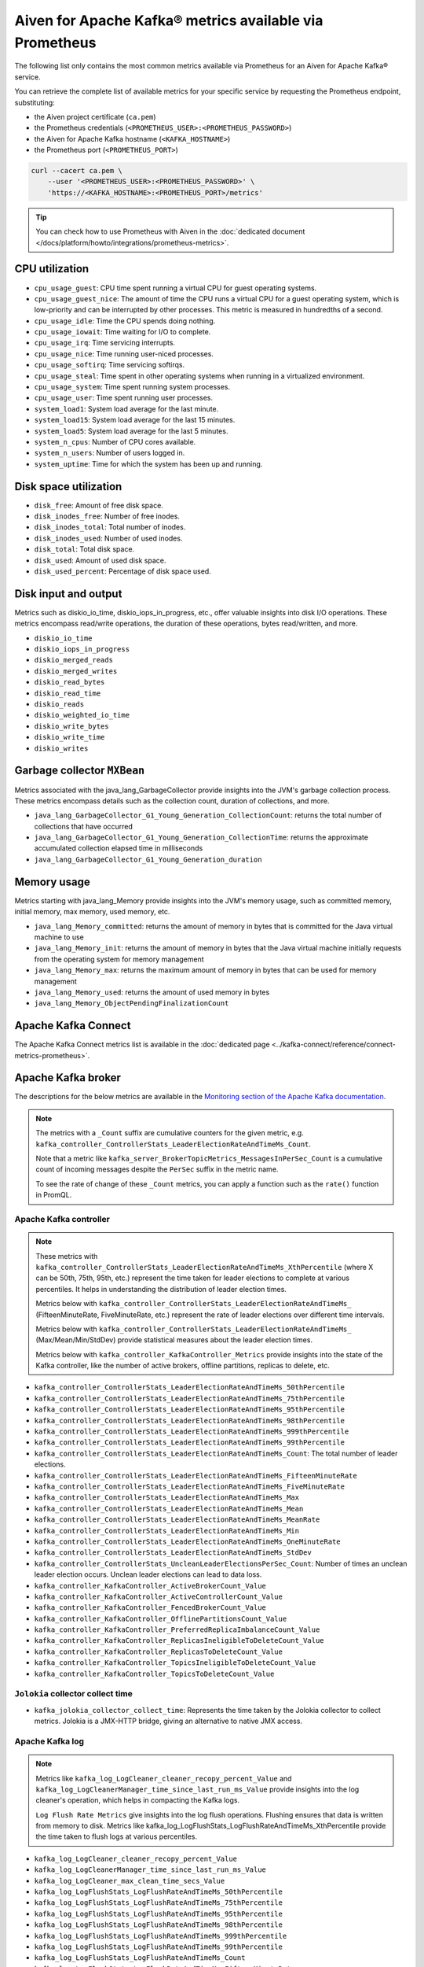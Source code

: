 Aiven for Apache Kafka® metrics available via Prometheus
========================================================

The following list only contains the most common metrics available via Prometheus for an Aiven for Apache Kafka® service.

You can retrieve the complete list of available metrics for your specific service by requesting the Prometheus endpoint, substituting:

* the Aiven project certificate (``ca.pem``)
* the Prometheus credentials (``<PROMETHEUS_USER>:<PROMETHEUS_PASSWORD>``)
* the Aiven for Apache Kafka hostname (``<KAFKA_HOSTNAME>``)
* the Prometheus port (``<PROMETHEUS_PORT>``)

.. code-block:: bash

    curl --cacert ca.pem \
        --user '<PROMETHEUS_USER>:<PROMETHEUS_PASSWORD>' \
        'https://<KAFKA_HOSTNAME>:<PROMETHEUS_PORT>/metrics'

.. Tip::

    You can check how to use Prometheus with Aiven in the :doc:`dedicated document </docs/platform/howto/integrations/prometheus-metrics>`.

CPU utilization
---------------

* ``cpu_usage_guest``: CPU time spent running a virtual CPU for guest operating systems.
* ``cpu_usage_guest_nice``: The amount of time the CPU runs a virtual CPU for a guest operating system, which is low-priority and can be interrupted by other processes. This metric is measured in hundredths of a second.
* ``cpu_usage_idle``: Time the CPU spends doing nothing.
* ``cpu_usage_iowait``: Time waiting for I/O to complete.
* ``cpu_usage_irq``: Time servicing interrupts.
* ``cpu_usage_nice``: Time running user-niced processes.
* ``cpu_usage_softirq``: Time servicing softirqs.
* ``cpu_usage_steal``: Time spent in other operating systems when running in a virtualized environment.
* ``cpu_usage_system``: Time spent running system processes.
* ``cpu_usage_user``: Time spent running user processes.
* ``system_load1``: System load average for the last minute.
* ``system_load15``: System load average for the last 15 minutes.
* ``system_load5``: System load average for the last 5 minutes.
* ``system_n_cpus``: Number of CPU cores available.
* ``system_n_users``: Number of users logged in.
* ``system_uptime``: Time for which the system has been up and running.

Disk space utilization
----------------------

* ``disk_free``: Amount of free disk space.
* ``disk_inodes_free``: Number of free inodes.
* ``disk_inodes_total``: Total number of inodes.
* ``disk_inodes_used``: Number of used inodes.
* ``disk_total``: Total disk space.
* ``disk_used``: Amount of used disk space.
* ``disk_used_percent``: Percentage of disk space used.

Disk input and output
---------------------
Metrics such as diskio_io_time, diskio_iops_in_progress, etc., offer valuable insights into disk I/O operations. These metrics encompass read/write operations, the duration of these operations, bytes read/written, and more.


* ``diskio_io_time``
* ``diskio_iops_in_progress``
* ``diskio_merged_reads``
* ``diskio_merged_writes``
* ``diskio_read_bytes``
* ``diskio_read_time``
* ``diskio_reads``
* ``diskio_weighted_io_time``
* ``diskio_write_bytes``
* ``diskio_write_time``
* ``diskio_writes``

Garbage collector ``MXBean``
----------------------------
Metrics associated with the java_lang_GarbageCollector provide insights into the JVM's garbage collection process. These metrics encompass details such as the collection count, duration of collections, and more.

* ``java_lang_GarbageCollector_G1_Young_Generation_CollectionCount``: returns the total number of collections that have occurred
* ``java_lang_GarbageCollector_G1_Young_Generation_CollectionTime``: returns the approximate accumulated collection elapsed time in milliseconds
* ``java_lang_GarbageCollector_G1_Young_Generation_duration``

Memory usage
------------
Metrics starting with java_lang_Memory provide insights into the JVM's memory usage, such as committed memory, initial memory, max memory, used memory, etc.

* ``java_lang_Memory_committed``: returns the amount of memory in bytes that is committed for the Java virtual machine to use
* ``java_lang_Memory_init``: returns the amount of memory in bytes that the Java virtual machine initially requests from the operating system for memory management
* ``java_lang_Memory_max``: returns the maximum amount of memory in bytes that can be used for memory management
* ``java_lang_Memory_used``: returns the amount of used memory in bytes
* ``java_lang_Memory_ObjectPendingFinalizationCount``

Apache Kafka Connect
--------------------

The Apache Kafka Connect metrics list is available in the :doc:`dedicated page <../kafka-connect/reference/connect-metrics-prometheus>`.

Apache Kafka broker
-------------------

The descriptions for the below metrics are available in the `Monitoring section of the Apache Kafka documentation <https://kafka.apache.org/documentation/#monitoring>`_.

.. Note::

    The metrics with a ``_Count`` suffix are cumulative counters for the given metric, e.g. ``kafka_controller_ControllerStats_LeaderElectionRateAndTimeMs_Count``.

    Note that a metric like ``kafka_server_BrokerTopicMetrics_MessagesInPerSec_Count`` is a cumulative count of incoming messages despite the ``PerSec`` suffix in the metric name.

    To see the rate of change of these ``_Count`` metrics, you can apply a function such as the ``rate()`` function in PromQL.

Apache Kafka controller
'''''''''''''''''''''''

.. Note::
    These metrics with ``kafka_controller_ControllerStats_LeaderElectionRateAndTimeMs_XthPercentile`` (where X can be 50th, 75th, 95th, etc.) represent the time taken for leader elections to complete at various percentiles. It helps in understanding the distribution of leader election times.

    Metrics below with ``kafka_controller_ControllerStats_LeaderElectionRateAndTimeMs_`` (FifteenMinuteRate, FiveMinuteRate, etc.) represent the rate of leader elections over different time intervals.

    Metrics below with ``kafka_controller_ControllerStats_LeaderElectionRateAndTimeMs_`` (Max/Mean/Min/StdDev) provide statistical measures about the leader election times.

    Metrics below with ``kafka_controller_KafkaController_Metrics`` provide insights into the state of the Kafka controller, like the number of active brokers, offline partitions, replicas to delete, etc.

* ``kafka_controller_ControllerStats_LeaderElectionRateAndTimeMs_50thPercentile``
* ``kafka_controller_ControllerStats_LeaderElectionRateAndTimeMs_75thPercentile``
* ``kafka_controller_ControllerStats_LeaderElectionRateAndTimeMs_95thPercentile``
* ``kafka_controller_ControllerStats_LeaderElectionRateAndTimeMs_98thPercentile``
* ``kafka_controller_ControllerStats_LeaderElectionRateAndTimeMs_999thPercentile``
* ``kafka_controller_ControllerStats_LeaderElectionRateAndTimeMs_99thPercentile``
* ``kafka_controller_ControllerStats_LeaderElectionRateAndTimeMs_Count``: The total number of leader elections.
* ``kafka_controller_ControllerStats_LeaderElectionRateAndTimeMs_FifteenMinuteRate``
* ``kafka_controller_ControllerStats_LeaderElectionRateAndTimeMs_FiveMinuteRate``
* ``kafka_controller_ControllerStats_LeaderElectionRateAndTimeMs_Max``
* ``kafka_controller_ControllerStats_LeaderElectionRateAndTimeMs_Mean``
* ``kafka_controller_ControllerStats_LeaderElectionRateAndTimeMs_MeanRate``
* ``kafka_controller_ControllerStats_LeaderElectionRateAndTimeMs_Min``
* ``kafka_controller_ControllerStats_LeaderElectionRateAndTimeMs_OneMinuteRate``
* ``kafka_controller_ControllerStats_LeaderElectionRateAndTimeMs_StdDev``
* ``kafka_controller_ControllerStats_UncleanLeaderElectionsPerSec_Count``: Number of times an unclean leader election occurs. Unclean leader elections can lead to data loss.
* ``kafka_controller_KafkaController_ActiveBrokerCount_Value``
* ``kafka_controller_KafkaController_ActiveControllerCount_Value``
* ``kafka_controller_KafkaController_FencedBrokerCount_Value``
* ``kafka_controller_KafkaController_OfflinePartitionsCount_Value``
* ``kafka_controller_KafkaController_PreferredReplicaImbalanceCount_Value``
* ``kafka_controller_KafkaController_ReplicasIneligibleToDeleteCount_Value``
* ``kafka_controller_KafkaController_ReplicasToDeleteCount_Value``
* ``kafka_controller_KafkaController_TopicsIneligibleToDeleteCount_Value``
* ``kafka_controller_KafkaController_TopicsToDeleteCount_Value``

``Jolokia`` collector collect time
''''''''''''''''''''''''''''''''''

* ``kafka_jolokia_collector_collect_time``: Represents the time taken by the Jolokia collector to collect metrics. Jolokia is a JMX-HTTP bridge, giving an alternative to native JMX access.


Apache Kafka log
''''''''''''''''

.. Note::

    Metrics like ``kafka_log_LogCleaner_cleaner_recopy_percent_Value`` and ``kafka_log_LogCleanerManager_time_since_last_run_ms_Value`` provide insights into the log cleaner's operation, which helps in compacting the Kafka logs.
    
    ``Log Flush Rate Metrics`` give insights into the log flush operations. Flushing ensures that data is written from memory to disk. Metrics like kafka_log_LogFlushStats_LogFlushRateAndTimeMs_XthPercentile provide the time taken to flush logs at various percentiles.

* ``kafka_log_LogCleaner_cleaner_recopy_percent_Value``
* ``kafka_log_LogCleanerManager_time_since_last_run_ms_Value``
* ``kafka_log_LogCleaner_max_clean_time_secs_Value``
* ``kafka_log_LogFlushStats_LogFlushRateAndTimeMs_50thPercentile``
* ``kafka_log_LogFlushStats_LogFlushRateAndTimeMs_75thPercentile``
* ``kafka_log_LogFlushStats_LogFlushRateAndTimeMs_95thPercentile``
* ``kafka_log_LogFlushStats_LogFlushRateAndTimeMs_98thPercentile``
* ``kafka_log_LogFlushStats_LogFlushRateAndTimeMs_999thPercentile``
* ``kafka_log_LogFlushStats_LogFlushRateAndTimeMs_99thPercentile``
* ``kafka_log_LogFlushStats_LogFlushRateAndTimeMs_Count``
* ``kafka_log_LogFlushStats_LogFlushRateAndTimeMs_FifteenMinuteRate``
* ``kafka_log_LogFlushStats_LogFlushRateAndTimeMs_FiveMinuteRate``
* ``kafka_log_LogFlushStats_LogFlushRateAndTimeMs_Max``
* ``kafka_log_LogFlushStats_LogFlushRateAndTimeMs_Mean``
* ``kafka_log_LogFlushStats_LogFlushRateAndTimeMs_MeanRate``
* ``kafka_log_LogFlushStats_LogFlushRateAndTimeMs_Min``
* ``kafka_log_LogFlushStats_LogFlushRateAndTimeMs_OneMinuteRate``
* ``kafka_log_LogFlushStats_LogFlushRateAndTimeMs_StdDev``
* ``kafka_log_Log_LogEndOffset_Value``
* ``kafka_log_Log_LogStartOffset_Value``
* ``kafka_log_Log_Size_Value``

Apache Kafka network
''''''''''''''''''''

.. Note::

    Metrics below like ``kafka_network_RequestMetrics_RequestsPerSec_Count`` and ``kafka_network_RequestMetrics_TotalTimeMs_Mean`` provide insights into the network requests made to the Kafka brokers.

* ``kafka_network_RequestChannel_RequestQueueSize_Value``
* ``kafka_network_RequestChannel_ResponseQueueSize_Value``
* ``kafka_network_RequestMetrics_RequestsPerSec_Count``
* ``kafka_network_RequestMetrics_TotalTimeMs_95thPercentile``
* ``kafka_network_RequestMetrics_TotalTimeMs_Count``
* ``kafka_network_RequestMetrics_TotalTimeMs_Mean``
* ``kafka_network_SocketServer_NetworkProcessorAvgIdlePercent_Value``

Apache Kafka server
'''''''''''''''''''

.. Note::

    The metrics below like ``BrokerTopicMetrics`` provide insights into various operations related to topics, like bytes in/out, failed fetch/produce requests, etc.

    Metrics ``ReplicaManager`` like ``kafka_server_ReplicaManager_LeaderCount_Value`` provide insights into the state of replicas in the Kafka cluster.

    If you do not specify the ``topic`` tag, it displays the combined rate for all topics as well as the rate for each individual topic. To view rates for specific topics, use the ``topic`` tag. To exclude the combined rate for all topics and only list metrics for individual topics, filter with ``topic!=""``

* ``kafka_server_BrokerTopicMetrics_BytesInPerSec_Count``: Byte in (from the clients) rate per topic. Omitting 'topic=(...)' will yield the all-topic rate.
* ``kafka_server_BrokerTopicMetrics_BytesOutPerSec_Count``: Byte out (to the clients) rate per topic. Omitting 'topic=(...)' will yield the all-topic rate.
* ``kafka_server_BrokerTopicMetrics_BytesRejectedPerSec_Count``: Rejected byte rate per topic due to the record batch size being greater than max.message.bytes configuration. Omitting 'topic=(...)' will yield the all-topic rate.
* ``kafka_server_BrokerTopicMetrics_FailedFetchRequestsPerSec_Count``: Failed Fetch request (from clients or followers) rate per topic. Omitting 'topic=(...)' will yield the all-topic rate.
* ``kafka_server_BrokerTopicMetrics_FailedProduceRequestsPerSec_Count``: Failed Produce request rate per topic. Omitting 'topic=(...)' will yield the all-topic rate.
* ``kafka_server_BrokerTopicMetrics_FetchMessageConversionsPerSec_Count``: Message format conversion rate, for Produce or Fetch requests, per topic. Omitting 'topic=(...)' will yield the all-topic rate.
* ``kafka_server_BrokerTopicMetrics_MessagesInPerSec_Count``: Incoming message rate per topic. Omitting 'topic=(...)' will yield the all-topic rate.
* ``kafka_server_BrokerTopicMetrics_ProduceMessageConversionsPerSec_Count``: Message format conversion rate, for Produce or Fetch requests, per topic. Omitting 'topic=(...)' will yield the all-topic rate.
* ``kafka_server_BrokerTopicMetrics_ReassignmentBytesInPerSec_Count``: Incoming byte rate of reassignment traffic
* ``kafka_server_BrokerTopicMetrics_ReassignmentBytesOutPerSec_Count``: Outgoing byte rate of reassignment traffic
* ``kafka_server_BrokerTopicMetrics_ReplicationBytesInPerSec_Count``: Byte in (from the other brokers) rate per topic. Omitting 'topic=(...)' will yield the all-topic rate.
* ``kafka_server_BrokerTopicMetrics_ReplicationBytesOutPerSec_Count``: Byte out (to the other brokers) rate per topic. Omitting 'topic=(...)' will yield the all-topic rate.
* ``kafka_server_BrokerTopicMetrics_TotalFetchRequestsPerSec_Count``: Fetch request (from clients or followers) rate per topic. Omitting 'topic=(...)' will yield the all-topic rate.
* ``kafka_server_BrokerTopicMetrics_TotalProduceRequestsPerSec_Count``: Produce request rate per topic. Omitting 'topic=(...)' will yield the all-topic rate.
* ``kafka_server_DelayedOperationPurgatory_NumDelayedOperations_Value``
* ``kafka_server_DelayedOperationPurgatory_PurgatorySize_Value``
* ``kafka_server_KafkaRequestHandlerPool_RequestHandlerAvgIdlePercent_OneMinuteRate``
* ``kafka_server_KafkaServer_BrokerState_Value``
* ``kafka_server_ReplicaManager_IsrExpandsPerSec_Count``
* ``kafka_server_ReplicaManager_IsrShrinksPerSec_Count``
* ``kafka_server_ReplicaManager_LeaderCount_Value``
* ``kafka_server_ReplicaManager_PartitionCount_Value``
* ``kafka_server_ReplicaManager_UnderMinIsrPartitionCount_Value``
* ``kafka_server_ReplicaManager_UnderReplicatedPartitions_Value``
* ``kafka_server_group_coordinator_metrics_group_completed_rebalance_count``
* ``kafka_server_group_coordinator_metrics_group_completed_rebalance_rate``
* ``kafka_server_group_coordinator_metrics_offset_commit_count``
* ``kafka_server_group_coordinator_metrics_offset_commit_rate``
* ``kafka_server_group_coordinator_metrics_offset_deletion_count``
* ``kafka_server_group_coordinator_metrics_offset_deletion_rate``
* ``kafka_server_group_coordinator_metrics_offset_expiration_count``
* ``kafka_server_group_coordinator_metrics_offset_expiration_rate``

Kernel
''''''

.. Note::

    Metrics below, like ``kernel_boot_time``, ``kernel_context_switches``, etc., provide insights into the underlying system's kernel operations.

* ``kernel_boot_time``
* ``kernel_context_switches``
* ``kernel_entropy_avail``
* ``kernel_interrupts``
* ``kernel_processes_forked``

Generic memory
''''''''''''''

.. Note::

    Metrics like ``mem_active``, ``mem_available``, etc., provide insights into the system's memory usage.

* ``mem_active``
* ``mem_available``
* ``mem_available_percent``
* ``mem_buffered``
* ``mem_cached``
* ``mem_commit_limit``
* ``mem_committed_as``
* ``mem_dirty``
* ``mem_free``
* ``mem_high_free``
* ``mem_high_total``
* ``mem_huge_pages_free``
* ``mem_huge_page_size``
* ``mem_huge_pages_total``
* ``mem_inactive``
* ``mem_low_free``
* ``mem_low_total``
* ``mem_mapped``
* ``mem_page_tables``
* ``mem_shared``
* ``mem_slab``
* ``mem_swap_cached``
* ``mem_swap_free``
* ``mem_swap_total``
* ``mem_total``
* ``mem_used``
* ``mem_used_percent``
* ``mem_vmalloc_chunk``
* ``mem_vmalloc_total``
* ``mem_vmalloc_used``
* ``mem_wired``
* ``mem_write_back``
* ``mem_write_back_tmp``

Network
'''''''

.. Note::

    Metrics like ``net_bytes_recv``, ``net_packets_sent``, etc., provide insights into the system's network operations.

* ``net_bytes_recv``
* ``net_bytes_sent``
* ``net_drop_in``
* ``net_drop_out``
* ``net_err_in``
* ``net_err_out``
* ``net_icmp_inaddrmaskreps``
* ``net_icmp_inaddrmasks``
* ``net_icmp_incsumerrors``
* ``net_icmp_indestunreachs``
* ``net_icmp_inechoreps``
* ``net_icmp_inechos``
* ``net_icmp_inerrors``
* ``net_icmp_inmsgs``
* ``net_icmp_inparmprobs``
* ``net_icmp_inredirects``
* ``net_icmp_insrcquenchs``
* ``net_icmp_intimeexcds``
* ``net_icmp_intimestampreps``
* ``net_icmp_intimestamps``
* ``net_icmpmsg_intype3``
* ``net_icmpmsg_intype8``
* ``net_icmpmsg_outtype0``
* ``net_icmpmsg_outtype3``
* ``net_icmp_outaddrmaskreps``
* ``net_icmp_outaddrmasks``
* ``net_icmp_outdestunreachs``
* ``net_icmp_outechoreps``
* ``net_icmp_outechos``
* ``net_icmp_outerrors``
* ``net_icmp_outmsgs``
* ``net_icmp_outparmprobs``
* ``net_icmp_outredirects``
* ``net_icmp_outsrcquenchs``
* ``net_icmp_outtimeexcds``
* ``net_icmp_outtimestampreps``
* ``net_icmp_outtimestamps``
* ``net_ip_defaultttl``
* ``net_ip_forwarding``
* ``net_ip_forwdatagrams``
* ``net_ip_fragcreates``
* ``net_ip_fragfails``
* ``net_ip_fragoks``
* ``net_ip_inaddrerrors``
* ``net_ip_indelivers``
* ``net_ip_indiscards``
* ``net_ip_inhdrerrors``
* ``net_ip_inreceives``
* ``net_ip_inunknownprotos``
* ``net_ip_outdiscards``
* ``net_ip_outnoroutes``
* ``net_ip_outrequests``
* ``net_ip_reasmfails``
* ``net_ip_reasmoks``
* ``net_ip_reasmreqds``
* ``net_ip_reasmtimeout``
* ``net_packets_recv``
* ``net_packets_sent``
* ``netstat_tcp_close``
* ``netstat_tcp_close_wait``
* ``netstat_tcp_closing``
* ``netstat_tcp_established``
* ``netstat_tcp_fin_wait1``
* ``netstat_tcp_fin_wait2``
* ``netstat_tcp_last_ack``
* ``netstat_tcp_listen``
* ``netstat_tcp_none``
* ``netstat_tcp_syn_recv``
* ``netstat_tcp_syn_sent``
* ``netstat_tcp_time_wait``
* ``netstat_udp_socket``
* ``net_tcp_activeopens``
* ``net_tcp_attemptfails``
* ``net_tcp_currestab``
* ``net_tcp_estabresets``
* ``net_tcp_incsumerrors``
* ``net_tcp_inerrs``
* ``net_tcp_insegs``
* ``net_tcp_maxconn``
* ``net_tcp_outrsts``
* ``net_tcp_outsegs``
* ``net_tcp_passiveopens``
* ``net_tcp_retranssegs``
* ``net_tcp_rtoalgorithm``
* ``net_tcp_rtomax``
* ``net_tcp_rtomin``
* ``net_udp_ignoredmulti``
* ``net_udp_incsumerrors``
* ``net_udp_indatagrams``
* ``net_udp_inerrors``
* ``net_udplite_ignoredmulti``
* ``net_udplite_incsumerrors``
* ``net_udplite_indatagrams``
* ``net_udplite_inerrors``
* ``net_udplite_noports``
* ``net_udplite_outdatagrams``
* ``net_udplite_rcvbuferrors``
* ``net_udplite_sndbuferrors``
* ``net_udp_noports``
* ``net_udp_outdatagrams``
* ``net_udp_rcvbuferrors``
* ``net_udp_sndbuferrors``

Processes
'''''''''

.. Note::

    Metrics like ``processes_running``, ``processes_zombies``, etc., provide insights into the system's process management.

* ``processes_blocked``
* ``processes_dead``
* ``processes_idle``
* ``processes_paging``
* ``processes_running``
* ``processes_sleeping``
* ``processes_stopped``
* ``processes_total``
* ``processes_total_threads``
* ``processes_unknown``
* ``processes_zombies``

Swap usage
''''''''''

.. Note::

    Metrics like ``swap_free``, ``swap_used``, etc., provide insights into the system's swap memory usage.

* ``swap_free``
* ``swap_in``
* ``swap_out``
* ``swap_total``
* ``swap_used``
* ``swap_used_percent``
